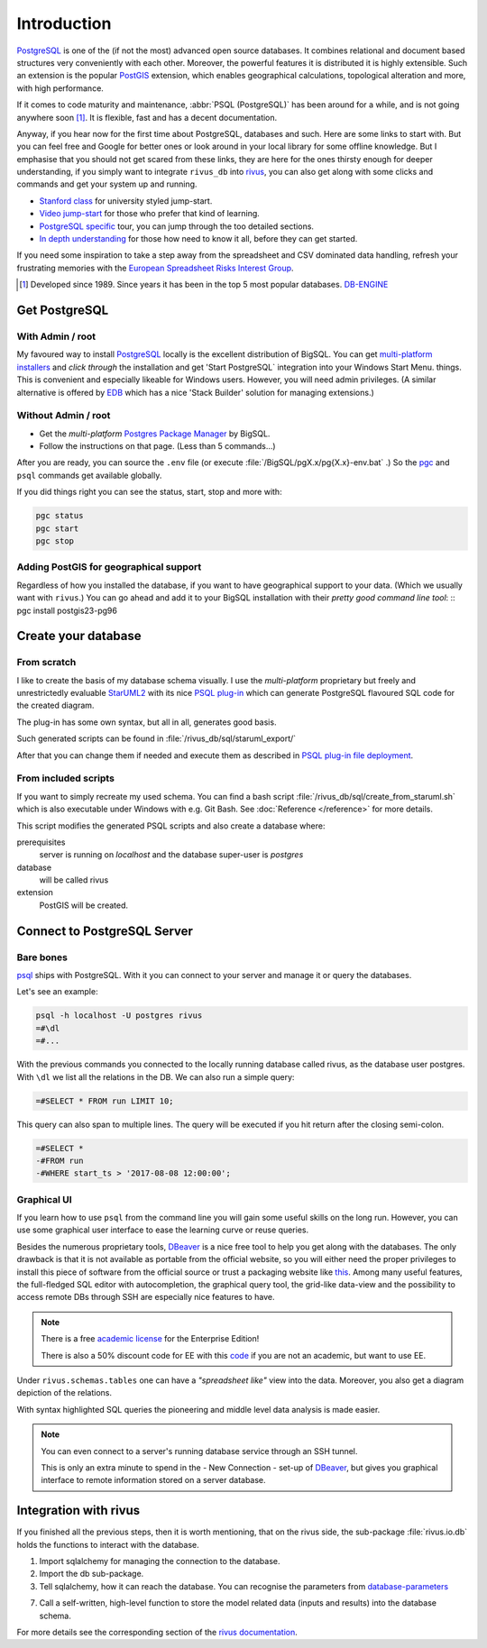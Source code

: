 Introduction
=============

PostgreSQL_ is one of the (if not the most) advanced open source databases.
It combines relational and document based structures very conveniently with each other.
Moreover, the powerful features it is distributed it is highly extensible. Such an extension is the popular PostGIS_ extension, which enables geographical calculations, topological alteration and more, with high performance. 

If it comes to code maturity and maintenance, :abbr:`PSQL (PostgreSQL)` has been around for a while, and is not going anywhere soon [#f1]_. It is flexible, fast and has a decent documentation.

Anyway, if you hear now for the first time about PostgreSQL, databases and such. Here are some links to start with. But you can feel free and Google for better ones or look around in your local library for some offline knowledge. But I emphasise that you should not get scared from these links, they are here for the ones thirsty enough for deeper understanding, if you simply want to integrate ``rivus_db`` into rivus_, you can also get along with some clicks and commands and get your system up and running. 

- `Stanford class`_ for university styled jump-start.
- `Video jump-start`_ for those who prefer that kind of learning.
- `PostgreSQL specific`_ tour, you can jump through the too detailed sections.
- `In depth understanding`_ for those how need to know it all, before they can get started.

If you need some inspiration to take a step away from the spreadsheet and CSV dominated data handling, refresh your frustrating memories with the `European Spreadsheet Risks Interest Group`_.


.. [#f1] Developed since 1989. Since years it has been in the top 5 most popular databases. DB-ENGINE_

.. _rivus: https://github.com/tum-ens/rivus
.. _Stanford class: http://web.stanford.edu/class/cs145/
.. _Video jump-start: https://www.youtube.com/watch?v=4Z9KEBexzcM
.. _DB-ENGINE: https://db-engines.com/en/ranking
.. _In depth understanding: http://coding-geek.com/how-databases-work/
.. _PostgreSQL specific: https://www.postgresql.org/files/developer/tour.pdf
.. _European Spreadsheet Risks Interest Group: http://www.eusprig.org/horror-stories.htm


Get PostgreSQL
------------------

With Admin / root
^^^^^^^^^^^^^^^^^^

My favoured way to install PostgreSQL_ locally is the excellent distribution of
BigSQL. You can get `multi-platform installers`_ and *click through* the installation and get 'Start PostgreSQL` integration into your Windows Start Menu.
things.
This is convenient and especially likeable for Windows users. However, you will need admin
privileges.
(A similar alternative is offered by `EDB`_ which has a nice 'Stack Builder' solution for managing extensions.)

Without Admin / root
^^^^^^^^^^^^^^^^^^^^^

- Get the *multi-platform* `Postgres Package Manager`_ by BigSQL.
- Follow the instructions on that page. (Less than 5 commands...)

After you are ready, you can source the ``.env`` file (or execute :file:`/BigSQL/pgX.x/pg{X.x}-env.bat` .) So the `pgc`_ and ``psql`` commands get available globally.

If you did things right you can see the status, start, stop and more with:

.. code-block:: bash

	pgc status
	pgc start
	pgc stop

.. _PostgreSQL: https://www.postgresql.org/ 
.. _POstGIS: http://postgis.net/
.. _EDB: https://www.enterprisedb.com/downloads/postgres-postgresql-downloads/
.. _Postgres Package Manager: https://www.openscg.com/bigsql/package-manager/
.. _pgc: https://www.openscg.com/bigsql/docs/pgcli/pgcli
.. _multi-platform installers: https://www.openscg.com/bigsql/postgresql/installers.jsp/

Adding PostGIS for geographical support
^^^^^^^^^^^^^^^^^^^^^^^^^^^^^^^^^^^^^^^^^^

Regardless of how you installed the database, if you want to have geographical support
to your data. (Which we usually want with ``rivus``.) You can go ahead and add it to your BigSQL installation with their *pretty good command line tool*:
::
pgc install postgis23-pg96


Create your database
---------------------

From scratch
^^^^^^^^^^^^^^

I like to create the basis of my database schema visually. I use the *multi-platform* proprietary but freely and unrestrictedly evaluable `StarUML2`_ with its nice `PSQL plug-in`_ which can generate PostgreSQL flavoured SQL code for the created diagram.

The plug-in has some own syntax, but all in all, generates good basis.

Such generated scripts can be found in :file:`/rivus_db/sql/staruml_export/`

After that you can change them if needed and execute them as described in `PSQL plug-in file deployment`_.  

.. _StarUML2: http://staruml.io/download
.. _PSQL plug-in: https://github.com/adrianandrei-ca/staruml-postgresql
.. _PSQL plug-in file deployment: https://github.com/adrianandrei-ca/staruml-postgresql#file-deployment

From included scripts
^^^^^^^^^^^^^^^^^^^^^^

If you want to simply recreate my used schema. You can find a bash script :file:`/rivus_db/sql/create_from_staruml.sh` which is also executable under Windows with e.g. Git Bash.
See :doc:`Reference </reference>` for more details.

This script modifies the generated PSQL scripts and also create a database where:

.. _database-parameters:

prerequisites
	server is running on *localhost* and the database super-user is *postgres*
database
	will be called rivus
extension
	PostGIS will be created.

.. _db-connect:

Connect to PostgreSQL Server
-----------------------------

Bare bones
^^^^^^^^^^^^

psql_ ships with PostgreSQL. With it you can connect to your server and manage it or query the databases.

Let's see an example:

.. code-block:: psql

	psql -h localhost -U postgres rivus
	=#\dl
	=#...

With the previous commands you connected to the locally running database called rivus, as the database user postgres.
With ``\dl`` we list all the relations in the DB.
We can also run a simple query:

.. code-block:: psql

	=#SELECT * FROM run LIMIT 10;

This query can also span to multiple lines. The query will be executed if you hit return after the closing semi-colon.

.. code-block:: psql

	=#SELECT *
	-#FROM run
	-#WHERE start_ts > '2017-08-08 12:00:00';

.. _psql: http://postgresguide.com/utilities/psql.html

Graphical UI 
^^^^^^^^^^^^^^

If you learn how to use ``psql`` from the command line you will gain some useful skills on the long run. However, you can use some graphical user interface to ease the learning curve or reuse queries.

Besides the numerous proprietary tools, DBeaver_ is a nice free tool to help you get along with the databases. The only drawback is that it is not available as portable from the official website, so you will either need the proper privileges to install this piece of software from the official source or trust a packaging website like `this <http://dbeaver-portable.en.lo4d.com/>`_. Among many useful features, the full-fledged SQL editor with autocompletion, the graphical query tool, the grid-like data-view and the possibility to access remote DBs through SSH are especially nice features to have.

.. note:: 

	There is a free `academic license <https://dbeaver.com/academic-license/>`_ for the Enterprise Edition!
	
	There is also a 50% discount code for EE with this `code <https://github.com/serge-rider/dbeaver/wiki/Enterprise-Edition>`_ if you are not an academic, but want to use EE.

Under ``rivus.schemas.tables`` one can have a *"spreadsheet like"* view into the data. Moreover, you also get a diagram depiction of the relations.

.. image:: /img/DBeaver_screenshoot.png
.. image:: /img/DBeaver_screenshoot_er.png
	:scale: 80

With syntax highlighted SQL queries the pioneering and middle level data analysis is made easier.

.. note::

	You can even connect to a server's running database service through an SSH tunnel.
	
	This is only an extra minute to spend in the - New Connection - set-up of DBeaver_, but gives you graphical interface to remote information stored on a server database. 


.. _DBeaver: http://dbeaver.jkiss.org/

Integration with rivus
-----------------------

If you finished all the previous steps, then it is worth mentioning, that on the rivus side, the sub-package :file:`rivus.io.db` holds the functions to interact with the database.

.. code-block:: python
	:linenos:

	from sqlalchemy import create_engine
	from rivus.io import db as rdb
	engine = create_engine('postgresql://postgres:pass@localhost/rivus')
	# ...
	# Modelling, Solving, Analysing
	# ...
	rdb.store(engine, rivus_model, run_data=run_dict)

1. Import sqlalchemy for managing the connection to the database.
2. Import the db sub-package.
3. Tell sqlalchemy, how it can reach the database. You can recognise the parameters from database-parameters_

7. Call a self-written, high-level function to store the model related data (inputs and results) into the database schema.

For more details see the corresponding section of the `rivus documentation`_.

.. _rivus documentation: http://rivus.readthedocs.io

